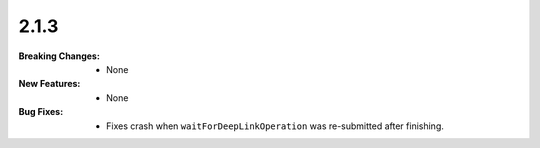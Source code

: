 2.1.3
-----
:Breaking Changes:
    * None
:New Features:
    * None
:Bug Fixes:
    * Fixes crash when ``waitForDeepLinkOperation`` was re-submitted after finishing.
